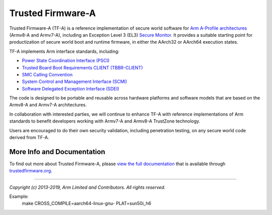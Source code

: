Trusted Firmware-A
==================

Trusted Firmware-A (TF-A) is a reference implementation of secure world software
for `Arm A-Profile architectures`_ (Armv8-A and Armv7-A), including an Exception
Level 3 (EL3) `Secure Monitor`_. It provides a suitable starting point for
productization of secure world boot and runtime firmware, in either the AArch32
or AArch64 execution states.

TF-A implements Arm interface standards, including:

-  `Power State Coordination Interface (PSCI)`_
-  `Trusted Board Boot Requirements CLIENT (TBBR-CLIENT)`_
-  `SMC Calling Convention`_
-  `System Control and Management Interface (SCMI)`_
-  `Software Delegated Exception Interface (SDEI)`_

The code is designed to be portable and reusable across hardware platforms and
software models that are based on the Armv8-A and Armv7-A architectures.

In collaboration with interested parties, we will continue to enhance TF-A
with reference implementations of Arm standards to benefit developers working
with Armv7-A and Armv8-A TrustZone technology.

Users are encouraged to do their own security validation, including penetration
testing, on any secure world code derived from TF-A.

More Info and Documentation
---------------------------

To find out more about Trusted Firmware-A, please `view the full documentation`_
that is available through `trustedfirmware.org`_.

--------------

*Copyright (c) 2013-2019, Arm Limited and Contributors. All rights reserved.*

.. _Armv7-A and Armv8-A: https://developer.arm.com/products/architecture/a-profile
.. _Secure Monitor: http://www.arm.com/products/processors/technologies/trustzone/tee-smc.php
.. _Power State Coordination Interface (PSCI): PSCI_
.. _PSCI: http://infocenter.arm.com/help/topic/com.arm.doc.den0022d/Power_State_Coordination_Interface_PDD_v1_1_DEN0022D.pdf
.. _Trusted Board Boot Requirements CLIENT (TBBR-CLIENT): https://developer.arm.com/docs/den0006/latest/trusted-board-boot-requirements-client-tbbr-client-armv8-a
.. _SMC Calling Convention: http://infocenter.arm.com/help/topic/com.arm.doc.den0028b/ARM_DEN0028B_SMC_Calling_Convention.pdf
.. _System Control and Management Interface (SCMI): SCMI_
.. _SCMI: http://infocenter.arm.com/help/topic/com.arm.doc.den0056a/DEN0056A_System_Control_and_Management_Interface.pdf
.. _Software Delegated Exception Interface (SDEI): SDEI_
.. _SDEI: http://infocenter.arm.com/help/topic/com.arm.doc.den0054a/ARM_DEN0054A_Software_Delegated_Exception_Interface.pdf
.. _Arm A-Profile architectures: https://developer.arm.com/architectures/cpu-architecture/a-profile
.. _view the full documentation: https://www.trustedfirmware.org/docs/tf-a
.. _trustedfirmware.org: http://www.trustedfirmware.org

Example:
        make CROSS_COMPILE=aarch64-linux-gnu- PLAT=sun50i_h6 

